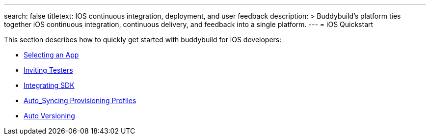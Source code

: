---
search: false
titletext: IOS continuous integration, deployment, and user feedback
description: >
  Buddybuild's platform ties together iOS continuous integration,
  continuous delivery, and feedback into a single platform.
---
= iOS Quickstart

This section describes how to quickly get started with buddybuild for
iOS developers:

- link:select_a_repo_and_app_to_build.adoc[Selecting an App]
- link:invite_testers.adoc[Inviting Testers]
- link:integrate_sdk.adoc[Integrating SDK]
- link:apple_developer_portal_sync.adoc[Auto_Syncing Provisioning Profiles]
- link:auto_versioning.adoc[Auto Versioning]
